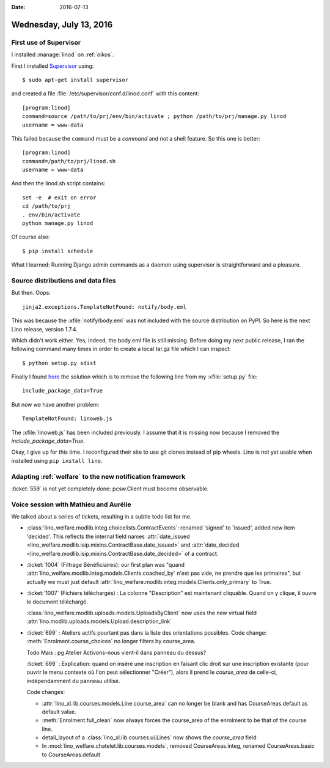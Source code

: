 :date: 2016-07-13

========================
Wednesday, July 13, 2016
========================

First use of Supervisor
=======================

I installed :manage:`linod` on :ref:`oikos`.

First I installed `Supervisor <http://www.supervisord.org>`__ using::

  $ sudo apt-get install supervisor

and created a file :file:`/etc/supervisor/conf.d/linod.conf` with this
content::

    [program:linod]
    command=source /path/to/prj/env/bin/activate ; python /path/to/prj/manage.py linod
    username = www-data

This failed because the ``command`` must be a *command* and not a
shell feature. So this one is better::

    [program:linod]
    command=/path/to/prj/linod.sh
    username = www-data

And then the linod.sh script contains::

    set -e  # exit on error
    cd /path/to/prj
    . env/bin/activate
    python manage.py linod

   
Of course also::    

  $ pip install schedule


What I learned: Running Django admin commands as a daemon using
supervisor is straightforward and a pleasure.


Source distributions and data files
===================================

But then. Oops::

  jinja2.exceptions.TemplateNotFound: notify/body.eml

This was because the :xfile:`notify/body.eml` was not included with
the source distribution on PyPI.  So here is the next Lino release,
version 1.7.4.  

Which didn't work either.  Yes, indeed, the body.eml file is still
missing. Before doing my next public release, I ran the following
command many times in order to create a local tar.gz file which I can
inspect::

  $ python setup.py sdist

Finally I found `here
<http://stackoverflow.com/questions/7522250/how-to-include-package-data-with-setuptools-distribute>`__
the solution which is to remove the following line from my
:xfile:`setup.py` file::

  include_package_data=True

But now we have another problem::

  TemplateNotFound: linoweb.js

The :xfile:`linoweb.js` has been included previously. I assume that it
is missing now because I removed the `include_package_data=True`.

Okay, I give up for this time. I reconfigured their site to use git
clones instead of pip wheels. Lino is not yet usable when installed
using ``pip install lino``.


Adapting :ref:`welfare` to the new notification framework
=========================================================

:ticket:`559` is not yet completely done: pcsw.Client must become
observable.


Voice session with Mathieu and Aurélie
======================================

We talked about a series of tickets, resulting in a subtle todo list
for me.

- :class:`lino_welfare.modlib.integ.choicelists.ContractEvents`:
  renamed 'signed' to 'issued', added new item 'decided'. This
  reflects the internal field names :attr:`date_issued
  <lino_welfare.modlib.isip.mixins.ContractBase.date_issued>` and
  :attr:`date_decided
  <lino_welfare.modlib.isip.mixins.ContractBase.date_decided>` of a
  contract.

- :ticket:`1004` (Filtrage Bénéficiaires): our first plan was "quand
  :attr:`lino_welfare.modlib.integ.models.Clients.coached_by` n'est pas
  vide, ne prendre que les primaires", but actually we must just default
  :attr:`lino_welfare.modlib.integ.models.Clients.only_primary` to True.

- :ticket:`1007` (Fichiers téléchargés) : La colonne "Description" est
  maintenant cliquable. Quand on y clique, il ouvre le document
  téléchargé.

  :class:`lino_welfare.modlib.uploads.models.UploadsByClient` now uses
  the new virtual field
  :attr:`lino.modlib.uploads.models.Upload.description_link`

- :ticket:`699` : Ateliers actifs pourtant pas dans la liste des
  orientations possibles. Code change:
  :meth:`Enrolment.course_choices` no longer filters by course_area.

  Todo Mais : pg Atelier Activons-nous vient-il dans panneau du
  dessus?

  :ticket:`699` : Explication: quand on insère une inscription en
  faisant clic droit sur une inscription existante (pour ouvrir le
  menu contexte où l'on peut sélectionner "Créer"), alors il prend
  le `course_area` de celle-ci, indépendamment du panneau utilisé.

  Code changes:

  - :attr:`lino_xl.lib.courses.models.Line.course_area` can no
    longer be blank and has CourseAreas.default as default value.

  - :meth:`Enrolment.full_clean` now always forces the course_area of
    the enrolment to be that of the course line.

  - detail_layout of a :class:`lino_xl.lib.courses.ui.Lines` now
    shows the `course_area` field

  - In
    :mod:`lino_welfare.chatelet.lib.courses.models`,
    removed CourseAreas.integ, renamed
    CourseAreas.basic to CourseAreas.default

